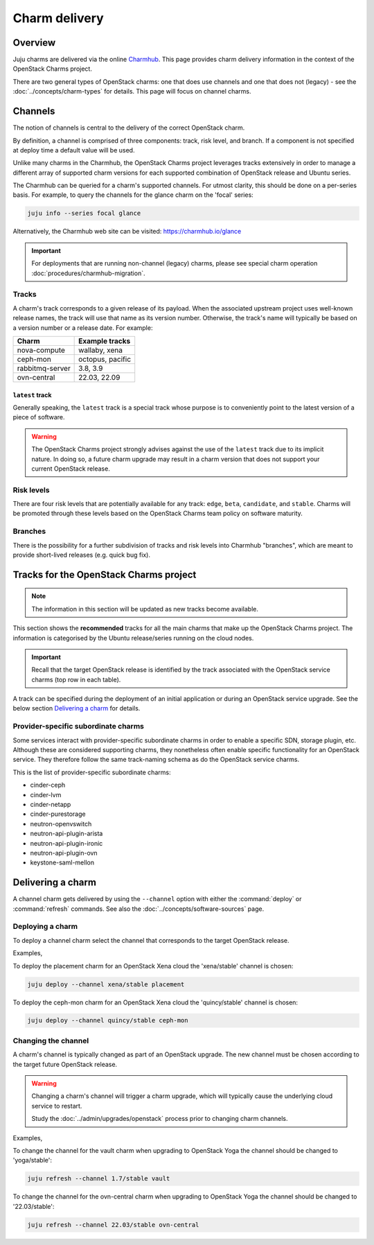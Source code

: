 ==============
Charm delivery
==============

Overview
--------

Juju charms are delivered via the online `Charmhub`_. This page provides charm
delivery information in the context of the OpenStack Charms project.

There are two general types of OpenStack charms: one that does use channels and
one that does not (legacy) - see the :doc:`../concepts/charm-types` for
details. This page will focus on channel charms.

Channels
--------

The notion of channels is central to the delivery of the correct OpenStack
charm.

By definition, a channel is comprised of three components: track, risk level,
and branch. If a component is not specified at deploy time a default value will
be used.

Unlike many charms in the Charmhub, the OpenStack Charms project leverages
tracks extensively in order to manage a different array of supported charm
versions for each supported combination of OpenStack release and Ubuntu series.

The Charmhub can be queried for a charm's supported channels. For utmost
clarity, this should be done on a per-series basis. For example, to query the
channels for the glance charm on the 'focal' series:

.. code-block:: none

   juju info --series focal glance

Alternatively, the Charmhub web site can be visited: https://charmhub.io/glance

.. important::

   For deployments that are running non-channel (legacy) charms, please see
   special charm operation :doc:`procedures/charmhub-migration`.

Tracks
~~~~~~

A charm's track corresponds to a given release of its payload. When the
associated upstream project uses well-known release names, the track will use
that name as its version number. Otherwise, the track's name will typically be
based on a version number or a release date. For example:

.. list-table::
   :header-rows: 1

   * - Charm
     - Example tracks

   * - nova-compute
     - wallaby, xena

   * - ceph-mon
     - octopus, pacific

   * - rabbitmq-server
     - 3.8, 3.9

   * - ovn-central
     - 22.03, 22.09

``latest`` track
^^^^^^^^^^^^^^^^

Generally speaking, the ``latest`` track is a special track whose purpose is to
conveniently point to the latest version of a piece of software.

.. warning::

   The OpenStack Charms project strongly advises against the use of the
   ``latest`` track due to its implicit nature. In doing so, a future charm
   upgrade may result in a charm version that does not support your current
   OpenStack release.

Risk levels
~~~~~~~~~~~

There are four risk levels that are potentially available for any track:
``edge``, ``beta``, ``candidate``, and ``stable``. Charms will be promoted
through these levels based on the OpenStack Charms team policy on software
maturity.

Branches
~~~~~~~~

There is the possibility for a further subdivision of tracks and risk levels
into Charmhub "branches", which are meant to provide short-lived releases (e.g.
quick bug fix).

Tracks for the OpenStack Charms project
---------------------------------------

.. note::

   The information in this section will be updated as new tracks become
   available.

This section shows the **recommended** tracks for all the main charms that make
up the OpenStack Charms project. The information is categorised by the Ubuntu
release/series running on the cloud nodes.

.. important::

   Recall that the target OpenStack release is identified by the track
   associated with the OpenStack service charms (top row in each table).

A track can be specified during the deployment of an initial application or
during an OpenStack service upgrade. See the below section `Delivering a
charm`_ for details.

.. tabs::

   .. group-tab:: Ubuntu 22.04 LTS (Jammy)

      .. list-table::
         :header-rows: 1
         :widths: auto
         :stub-columns: 0

         * - Charms
           - Tracks
           -
           -

         * - OpenStack charms
           - ``yoga``
           - ``zed``
           - ``antelope``

         * - Ceph charms
           - ``quincy``
           - ``quincy``
           - ``quincy``

         * - OVN charms
           - ``22.03``
           - ``22.09``
           - ``23.03``

         * - MySQL charms
           - ``8.0``
           - ``8.0``
           - ``8.0``

         * - hacluster
           - ``2.4``
           - ``2.4``
           - ``2.4``

         * - pacemaker-remote
           - ``jammy``
           - ``jammy``
           - ``jammy``

         * - rabbitmq-server
           - ``3.9``
           - ``3.9``
           - ``3.9``

         * - vault
           - ``1.8``
           - ``1.8``
           - ``1.8``

   .. group-tab:: Ubuntu 20.04 LTS (Focal)

      .. list-table::
         :header-rows: 1
         :widths: auto
         :stub-columns: 0

         * - Charms
           - Tracks
           -
           -
           -
           -

         * - OpenStack charms
           - ``ussuri``
           - ``victoria``
           - ``wallaby``
           - ``xena``
           - ``yoga``

         * - Ceph charms
           - ``octopus``
           - ``octopus``
           - ``pacific``
           - ``pacific``
           - ``quincy``

         * - OVN charms
           - ``22.03``
           - ``22.03``
           - ``22.03``
           - ``22.03``
           - ``22.03``

         * - MySQL charms
           - ``8.0``
           - ``8.0``
           - ``8.0``
           - ``8.0``
           - ``8.0``

         * - hacluster
           - ``2.0.3``
           - ``2.0.3``
           - ``2.0.3``
           - ``2.0.3``
           - ``2.0.3``

         * - pacemaker-remote
           - ``focal``
           - ``focal``
           - ``focal``
           - ``focal``
           - ``focal``

         * - rabbitmq-server
           - ``3.8``
           - ``3.8``
           - ``3.8``
           - ``3.8``
           - ``3.8``

         * - vault
           - ``1.7``
           - ``1.7``
           - ``1.7``
           - ``1.7``
           - ``1.7``

   .. group-tab:: Ubuntu 18.04 LTS (Bionic)

      .. list-table::
         :header-rows: 1
         :widths: auto
         :stub-columns: 0

         * - Charms
           - Tracks
           -
           -
           -
           -

         * - OpenStack charms
           - ``queens``
           - ``rocky``\ :sup:`EOL`
           - ``stein``\ :sup:`EOL`
           - ``train``\ :sup:`EOL`
           - ``ussuri``

         * - Ceph charms
           - ``luminous``
           - ``mimic``
           - ``mimic``
           - ``nautilus``
           - ``nautilus``

         * - pacemaker-remote
           - ``bionic``
           - ``bionic``
           - ``bionic``
           - ``bionic``
           - ``bionic``

         * - percona-cluster
           - ``5.7``
           - ``5.7``
           - ``5.7``
           - ``5.7``
           - ``5.7``

         * - hacluster
           - ``1.1.18``
           - ``1.1.18``
           - ``1.1.18``
           - ``1.1.18``
           - ``1.1.18``

         * - rabbitmq-server
           - ``3.6``
           - ``3.6``
           - ``3.6``
           - ``3.6``
           - ``3.6``

         * - vault
           - ``1.5``
           - ``1.5``
           - ``1.5``
           - ``1.5``
           - ``1.5``

Provider-specific subordinate charms
~~~~~~~~~~~~~~~~~~~~~~~~~~~~~~~~~~~~

Some services interact with provider-specific subordinate charms in order to
enable a specific SDN, storage plugin, etc. Although these are considered
supporting charms, they nonetheless often enable specific functionality for an
OpenStack service. They therefore follow the same track-naming schema as do the
OpenStack service charms.

This is the list of provider-specific subordinate charms:

* cinder-ceph
* cinder-lvm
* cinder-netapp
* cinder-purestorage
* neutron-openvswitch
* neutron-api-plugin-arista
* neutron-api-plugin-ironic
* neutron-api-plugin-ovn
* keystone-saml-mellon

Delivering a charm
------------------

A channel charm gets delivered by using the ``--channel`` option with either
the :command:`deploy` or :command:`refresh` commands. See also the
:doc:`../concepts/software-sources` page.

Deploying a charm
~~~~~~~~~~~~~~~~~

To deploy a channel charm select the channel that corresponds to the target
OpenStack release.

Examples,

To deploy the placement charm for an OpenStack Xena cloud the 'xena/stable'
channel is chosen:

.. code-block:: none

   juju deploy --channel xena/stable placement

To deploy the ceph-mon charm for an OpenStack Xena cloud the 'quincy/stable'
channel is chosen:

.. code-block:: none

   juju deploy --channel quincy/stable ceph-mon

.. _changing_the_channel:

Changing the channel
~~~~~~~~~~~~~~~~~~~~

A charm's channel is typically changed as part of an OpenStack upgrade. The
new channel must be chosen according to the target future OpenStack release.

.. warning::

   Changing a charm's channel will trigger a charm upgrade, which will
   typically cause the underlying cloud service to restart.

   Study the :doc:`../admin/upgrades/openstack` process prior to changing charm
   channels.

Examples,

To change the channel for the vault charm when upgrading to OpenStack Yoga
the channel should be changed to 'yoga/stable':

.. code-block:: none

   juju refresh --channel 1.7/stable vault

To change the channel for the ovn-central charm when upgrading to OpenStack
Yoga the channel should be changed to '22.03/stable':

.. code-block:: none

   juju refresh --channel 22.03/stable ovn-central

.. LINKS
.. _Charmhub: https://charmhub.io
